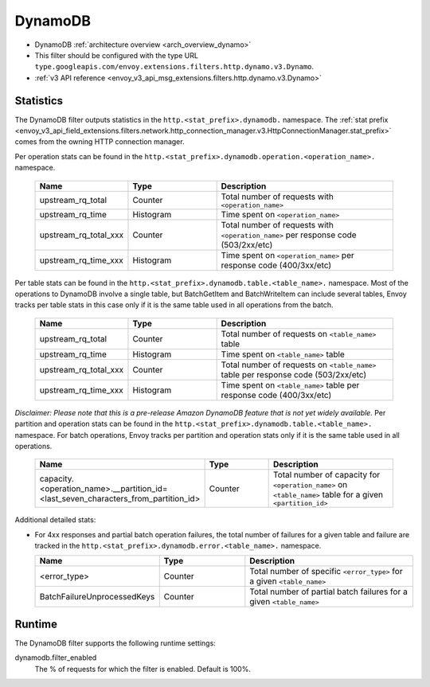 .. _config_http_filters_dynamo:

DynamoDB
========

* DynamoDB :ref:`architecture overview <arch_overview_dynamo>`
* This filter should be configured with the type URL ``type.googleapis.com/envoy.extensions.filters.http.dynamo.v3.Dynamo``.
* :ref:`v3 API reference <envoy_v3_api_msg_extensions.filters.http.dynamo.v3.Dynamo>`

Statistics
----------

The DynamoDB filter outputs statistics in the ``http.<stat_prefix>.dynamodb.`` namespace. The :ref:`stat prefix
<envoy_v3_api_field_extensions.filters.network.http_connection_manager.v3.HttpConnectionManager.stat_prefix>` comes from the
owning HTTP connection manager.

Per operation stats can be found in the ``http.<stat_prefix>.dynamodb.operation.<operation_name>.``
namespace.

  .. csv-table::
    :header: Name, Type, Description
    :widths: 1, 1, 2

    upstream_rq_total, Counter, Total number of requests with ``<operation_name>``
    upstream_rq_time, Histogram, Time spent on ``<operation_name>``
    upstream_rq_total_xxx, Counter, Total number of requests with ``<operation_name>`` per response code (503/2xx/etc)
    upstream_rq_time_xxx, Histogram, Time spent on ``<operation_name>`` per response code (400/3xx/etc)

Per table stats can be found in the ``http.<stat_prefix>.dynamodb.table.<table_name>.`` namespace.
Most of the operations to DynamoDB involve a single table, but BatchGetItem and BatchWriteItem can
include several tables, Envoy tracks per table stats in this case only if it is the same table used
in all operations from the batch.

  .. csv-table::
    :header: Name, Type, Description
    :widths: 1, 1, 2

    upstream_rq_total, Counter, Total number of requests on ``<table_name>`` table
    upstream_rq_time, Histogram, Time spent on ``<table_name>`` table
    upstream_rq_total_xxx, Counter, Total number of requests on ``<table_name>`` table per response code (503/2xx/etc)
    upstream_rq_time_xxx, Histogram, Time spent on ``<table_name>`` table per response code (400/3xx/etc)

*Disclaimer: Please note that this is a pre-release Amazon DynamoDB feature that is not yet widely available.*
Per partition and operation stats can be found in the ``http.<stat_prefix>.dynamodb.table.<table_name>.``
namespace. For batch operations, Envoy tracks per partition and operation stats only if it is the same
table used in all operations.

  .. csv-table::
    :header: Name, Type, Description
    :widths: 1, 1, 2

    capacity.<operation_name>.__partition_id=<last_seven_characters_from_partition_id>, Counter, Total number of capacity for ``<operation_name>`` on ``<table_name>`` table for a given ``<partition_id>``

Additional detailed stats:

* For 4xx responses and partial batch operation failures, the total number of failures for a given
  table and failure are tracked in the ``http.<stat_prefix>.dynamodb.error.<table_name>.`` namespace.

  .. csv-table::
    :header: Name, Type, Description
    :widths: 1, 1, 2

    <error_type>, Counter, Total number of specific ``<error_type>`` for a given ``<table_name>``
    BatchFailureUnprocessedKeys, Counter, Total number of partial batch failures for a given ``<table_name>``

Runtime
-------

The DynamoDB filter supports the following runtime settings:

dynamodb.filter_enabled
  The % of requests for which the filter is enabled. Default is 100%.
